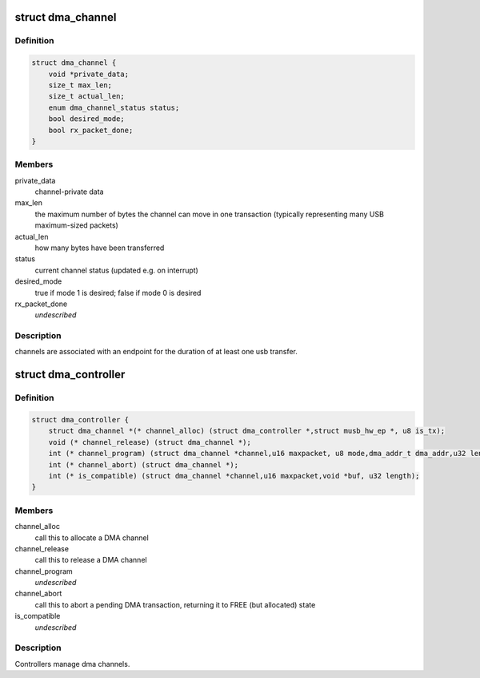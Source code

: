 .. -*- coding: utf-8; mode: rst -*-
.. src-file: drivers/usb/musb/musb_dma.h

.. _`dma_channel`:

struct dma_channel
==================

.. c:type:: struct dma_channel

    A DMA channel.

.. _`dma_channel.definition`:

Definition
----------

.. code-block:: c

    struct dma_channel {
        void *private_data;
        size_t max_len;
        size_t actual_len;
        enum dma_channel_status status;
        bool desired_mode;
        bool rx_packet_done;
    }

.. _`dma_channel.members`:

Members
-------

private_data
    channel-private data

max_len
    the maximum number of bytes the channel can move in one
    transaction (typically representing many USB maximum-sized packets)

actual_len
    how many bytes have been transferred

status
    current channel status (updated e.g. on interrupt)

desired_mode
    true if mode 1 is desired; false if mode 0 is desired

rx_packet_done
    *undescribed*

.. _`dma_channel.description`:

Description
-----------

channels are associated with an endpoint for the duration of at least
one usb transfer.

.. _`dma_controller`:

struct dma_controller
=====================

.. c:type:: struct dma_controller

    A DMA Controller.

.. _`dma_controller.definition`:

Definition
----------

.. code-block:: c

    struct dma_controller {
        struct dma_channel *(* channel_alloc) (struct dma_controller *,struct musb_hw_ep *, u8 is_tx);
        void (* channel_release) (struct dma_channel *);
        int (* channel_program) (struct dma_channel *channel,u16 maxpacket, u8 mode,dma_addr_t dma_addr,u32 length);
        int (* channel_abort) (struct dma_channel *);
        int (* is_compatible) (struct dma_channel *channel,u16 maxpacket,void *buf, u32 length);
    }

.. _`dma_controller.members`:

Members
-------

channel_alloc
    call this to allocate a DMA channel

channel_release
    call this to release a DMA channel

channel_program
    *undescribed*

channel_abort
    call this to abort a pending DMA transaction,
    returning it to FREE (but allocated) state

is_compatible
    *undescribed*

.. _`dma_controller.description`:

Description
-----------

Controllers manage dma channels.

.. This file was automatic generated / don't edit.

